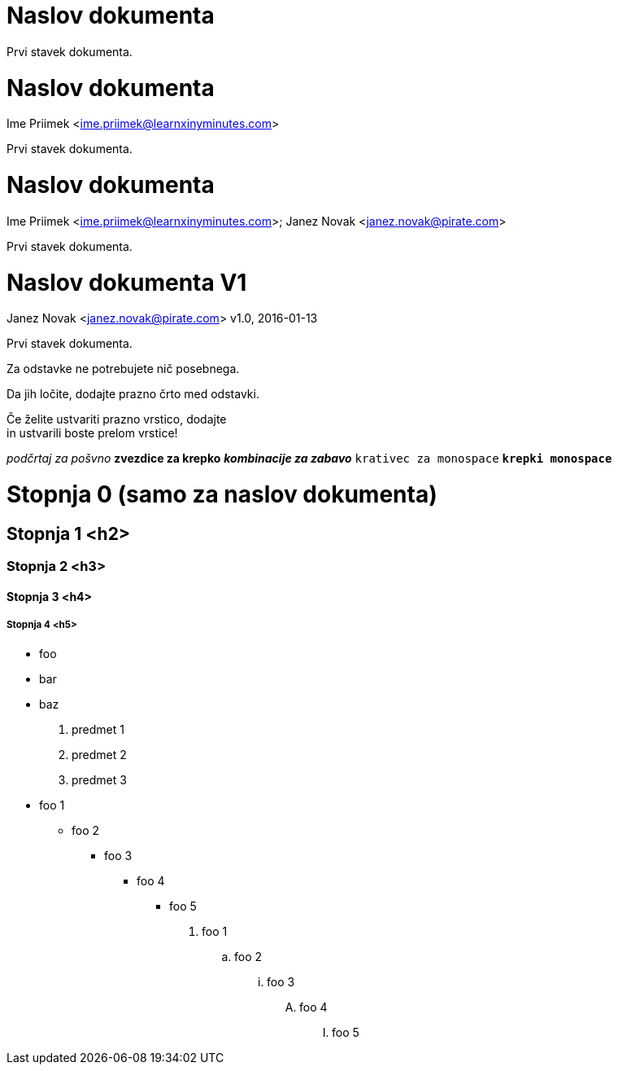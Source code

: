 
= Naslov dokumenta

Prvi stavek dokumenta.

= Naslov dokumenta
Ime Priimek <ime.priimek@learnxinyminutes.com>

Prvi stavek dokumenta.

= Naslov dokumenta
Ime Priimek <ime.priimek@learnxinyminutes.com>; Janez Novak <janez.novak@pirate.com>

Prvi stavek dokumenta.

= Naslov dokumenta V1
Janez Novak <janez.novak@pirate.com>
v1.0, 2016-01-13

Prvi stavek dokumenta.

Za odstavke ne potrebujete nič posebnega.

Da jih ločite, dodajte prazno črto med odstavki.

Če želite ustvariti prazno vrstico, dodajte +
in ustvarili boste prelom vrstice!

_podčrtaj za pošvno_
*zvezdice za krepko*
*_kombinacije za zabavo_*
`krativec za monospace`
`*krepki monospace*`

= Stopnja 0 (samo za naslov dokumenta)

== Stopnja 1 <h2>

=== Stopnja 2 <h3>

==== Stopnja 3 <h4>

===== Stopnja 4 <h5>

* foo
* bar
* baz

. predmet 1
. predmet 2
. predmet 3

* foo 1
** foo 2
*** foo 3
**** foo 4
***** foo 5

. foo 1
.. foo 2
... foo 3
.... foo 4
..... foo 5

